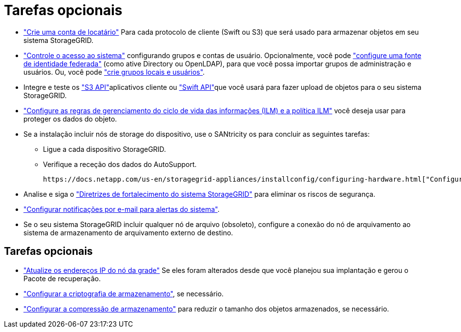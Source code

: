 = Tarefas opcionais
:allow-uri-read: 


* link:../admin/managing-tenants.html["Crie uma conta de locatário"] Para cada protocolo de cliente (Swift ou S3) que será usado para armazenar objetos em seu sistema StorageGRID.
* link:../admin/controlling-storagegrid-access.html["Controle o acesso ao sistema"] configurando grupos e contas de usuário. Opcionalmente, você pode link:../admin/using-identity-federation.html["configure uma fonte de identidade federada"] (como ative Directory ou OpenLDAP), para que você possa importar grupos de administração e usuários. Ou, você pode link:../admin/managing-users.html#create-a-local-user["crie grupos locais e usuários"].
* Integre e teste os link:../s3/configuring-tenant-accounts-and-connections.html["S3 API"]aplicativos cliente ou link:../swift/configuring-tenant-accounts-and-connections.html["Swift API"]que você usará para fazer upload de objetos para o seu sistema StorageGRID.
* link:../ilm/index.html["Configure as regras de gerenciamento do ciclo de vida das informações (ILM) e a política ILM"] você deseja usar para proteger os dados do objeto.
* Se a instalação incluir nós de storage do dispositivo, use o SANtricity os para concluir as seguintes tarefas:
+
** Ligue a cada dispositivo StorageGRID.
** Verifique a receção dos dados do AutoSupport.
+
 https://docs.netapp.com/us-en/storagegrid-appliances/installconfig/configuring-hardware.html["Configure o hardware"^]Consulte .



* Analise e siga o link:../harden/index.html["Diretrizes de fortalecimento do sistema StorageGRID"] para eliminar os riscos de segurança.
* link:../monitor/email-alert-notifications.html["Configurar notificações por e-mail para alertas do sistema"].
* Se o seu sistema StorageGRID incluir qualquer nó de arquivo (obsoleto), configure a conexão do nó de arquivamento ao sistema de armazenamento de arquivamento externo de destino.




== Tarefas opcionais

* link:../maintain/changing-ip-addresses-and-mtu-values-for-all-nodes-in-grid.html["Atualize os endereços IP do nó da grade"] Se eles foram alterados desde que você planejou sua implantação e gerou o Pacote de recuperação.
* link:../admin/changing-network-options-object-encryption.html["Configurar a criptografia de armazenamento"], se necessário.
* link:../admin/configuring-stored-object-compression.html["Configurar a compressão de armazenamento"] para reduzir o tamanho dos objetos armazenados, se necessário.

